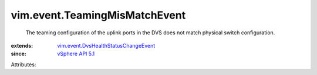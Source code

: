 .. _vSphere API 5.1: ../../vim/version.rst#vimversionversion8

.. _vim.event.DvsHealthStatusChangeEvent: ../../vim/event/DvsHealthStatusChangeEvent.rst


vim.event.TeamingMisMatchEvent
==============================
  The teaming configuration of the uplink ports in the DVS does not match physical switch configuration.
:extends: vim.event.DvsHealthStatusChangeEvent_
:since: `vSphere API 5.1`_

Attributes:
